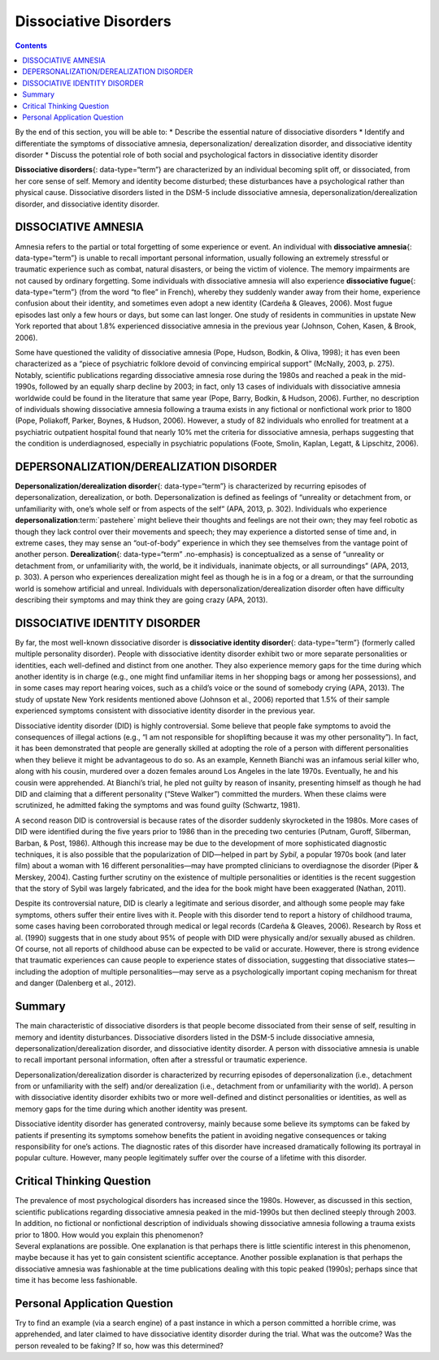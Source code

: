 ======================
Dissociative Disorders
======================



.. contents::
   :depth: 3
..

.. container::

   By the end of this section, you will be able to: \* Describe the
   essential nature of dissociative disorders \* Identify and
   differentiate the symptoms of dissociative amnesia,
   depersonalization/ derealization disorder, and dissociative identity
   disorder \* Discuss the potential role of both social and
   psychological factors in dissociative identity disorder

**Dissociative disorders**\ {: data-type=“term”} are characterized by an
individual becoming split off, or dissociated, from her core sense of
self. Memory and identity become disturbed; these disturbances have a
psychological rather than physical cause. Dissociative disorders listed
in the DSM-5 include dissociative amnesia,
depersonalization/derealization disorder, and dissociative identity
disorder.

DISSOCIATIVE AMNESIA
====================

Amnesia refers to the partial or total forgetting of some experience or
event. An individual with **dissociative amnesia**\ {: data-type=“term”}
is unable to recall important personal information, usually following an
extremely stressful or traumatic experience such as combat, natural
disasters, or being the victim of violence. The memory impairments are
not caused by ordinary forgetting. Some individuals with dissociative
amnesia will also experience **dissociative fugue**\ {:
data-type=“term”} (from the word “to flee” in French), whereby they
suddenly wander away from their home, experience confusion about their
identity, and sometimes even adopt a new identity (Cardeña & Gleaves,
2006). Most fugue episodes last only a few hours or days, but some can
last longer. One study of residents in communities in upstate New York
reported that about 1.8% experienced dissociative amnesia in the
previous year (Johnson, Cohen, Kasen, & Brook, 2006).

Some have questioned the validity of dissociative amnesia (Pope, Hudson,
Bodkin, & Oliva, 1998); it has even been characterized as a “piece of
psychiatric folklore devoid of convincing empirical support” (McNally,
2003, p. 275). Notably, scientific publications regarding dissociative
amnesia rose during the 1980s and reached a peak in the mid-1990s,
followed by an equally sharp decline by 2003; in fact, only 13 cases of
individuals with dissociative amnesia worldwide could be found in the
literature that same year (Pope, Barry, Bodkin, & Hudson, 2006).
Further, no description of individuals showing dissociative amnesia
following a trauma exists in any fictional or nonfictional work prior to
1800 (Pope, Poliakoff, Parker, Boynes, & Hudson, 2006). However, a study
of 82 individuals who enrolled for treatment at a psychiatric outpatient
hospital found that nearly 10% met the criteria for dissociative
amnesia, perhaps suggesting that the condition is underdiagnosed,
especially in psychiatric populations (Foote, Smolin, Kaplan, Legatt, &
Lipschitz, 2006).

DEPERSONALIZATION/DEREALIZATION DISORDER
========================================

**Depersonalization/derealization disorder**\ {: data-type=“term”} is
characterized by recurring episodes of depersonalization, derealization,
or both. Depersonalization is defined as feelings of “unreality or
detachment from, or unfamiliarity with, one’s whole self or from aspects
of the self” (APA, 2013, p. 302). Individuals who experience
**depersonalization**:term:`pastehere` might believe
their thoughts and feelings are not their own; they may feel robotic as
though they lack control over their movements and speech; they may
experience a distorted sense of time and, in extreme cases, they may
sense an “out-of-body” experience in which they see themselves from the
vantage point of another person. **Derealization**\ {: data-type=“term”
.no-emphasis} is conceptualized as a sense of “unreality or detachment
from, or unfamiliarity with, the world, be it individuals, inanimate
objects, or all surroundings” (APA, 2013, p. 303). A person who
experiences derealization might feel as though he is in a fog or a
dream, or that the surrounding world is somehow artificial and unreal.
Individuals with depersonalization/derealization disorder often have
difficulty describing their symptoms and may think they are going crazy
(APA, 2013).

DISSOCIATIVE IDENTITY DISORDER
==============================

By far, the most well-known dissociative disorder is **dissociative
identity disorder**\ {: data-type=“term”} (formerly called multiple
personality disorder). People with dissociative identity disorder
exhibit two or more separate personalities or identities, each
well-defined and distinct from one another. They also experience memory
gaps for the time during which another identity is in charge (e.g., one
might find unfamiliar items in her shopping bags or among her
possessions), and in some cases may report hearing voices, such as a
child’s voice or the sound of somebody crying (APA, 2013). The study of
upstate New York residents mentioned above (Johnson et al., 2006)
reported that 1.5% of their sample experienced symptoms consistent with
dissociative identity disorder in the previous year.

Dissociative identity disorder (DID) is highly controversial. Some
believe that people fake symptoms to avoid the consequences of illegal
actions (e.g., “I am not responsible for shoplifting because it was my
other personality”). In fact, it has been demonstrated that people are
generally skilled at adopting the role of a person with different
personalities when they believe it might be advantageous to do so. As an
example, Kenneth Bianchi was an infamous serial killer who, along with
his cousin, murdered over a dozen females around Los Angeles in the late
1970s. Eventually, he and his cousin were apprehended. At Bianchi’s
trial, he pled not guilty by reason of insanity, presenting himself as
though he had DID and claiming that a different personality (“Steve
Walker”) committed the murders. When these claims were scrutinized, he
admitted faking the symptoms and was found guilty (Schwartz, 1981).

A second reason DID is controversial is because rates of the disorder
suddenly skyrocketed in the 1980s. More cases of DID were identified
during the five years prior to 1986 than in the preceding two centuries
(Putnam, Guroff, Silberman, Barban, & Post, 1986). Although this
increase may be due to the development of more sophisticated diagnostic
techniques, it is also possible that the popularization of DID—helped in
part by *Sybil*, a popular 1970s book (and later film) about a woman
with 16 different personalities—may have prompted clinicians to
overdiagnose the disorder (Piper & Merskey, 2004). Casting further
scrutiny on the existence of multiple personalities or identities is the
recent suggestion that the story of Sybil was largely fabricated, and
the idea for the book might have been exaggerated (Nathan, 2011).

Despite its controversial nature, DID is clearly a legitimate and
serious disorder, and although some people may fake symptoms, others
suffer their entire lives with it. People with this disorder tend to
report a history of childhood trauma, some cases having been
corroborated through medical or legal records (Cardeña & Gleaves, 2006).
Research by Ross et al. (1990) suggests that in one study about 95% of
people with DID were physically and/or sexually abused as children. Of
course, not all reports of childhood abuse can be expected to be valid
or accurate. However, there is strong evidence that traumatic
experiences can cause people to experience states of dissociation,
suggesting that dissociative states—including the adoption of multiple
personalities—may serve as a psychologically important coping mechanism
for threat and danger (Dalenberg et al., 2012).

Summary
=======

The main characteristic of dissociative disorders is that people become
dissociated from their sense of self, resulting in memory and identity
disturbances. Dissociative disorders listed in the DSM-5 include
dissociative amnesia, depersonalization/derealization disorder, and
dissociative identity disorder. A person with dissociative amnesia is
unable to recall important personal information, often after a stressful
or traumatic experience.

Depersonalization/derealization disorder is characterized by recurring
episodes of depersonalization (i.e., detachment from or unfamiliarity
with the self) and/or derealization (i.e., detachment from or
unfamiliarity with the world). A person with dissociative identity
disorder exhibits two or more well-defined and distinct personalities or
identities, as well as memory gaps for the time during which another
identity was present.

Dissociative identity disorder has generated controversy, mainly because
some believe its symptoms can be faked by patients if presenting its
symptoms somehow benefits the patient in avoiding negative consequences
or taking responsibility for one’s actions. The diagnostic rates of this
disorder have increased dramatically following its portrayal in popular
culture. However, many people legitimately suffer over the course of a
lifetime with this disorder.

.. card-carousel:: 4

    .. card:: Question

      Dissociative amnesia involves \________.

      1. memory loss following head trauma
      2. memory loss following stress
      3. feeling detached from the self
      4. feeling detached from the world {: type=“a”}

  .. dropdown:: Check Answer

      B
  .. Card:: Question


      Dissociative identity disorder mainly involves \________.

      1. depersonalization
      2. derealization
      3. schizophrenia
      4. different personalities {: type=“a”}

   .. container::

      D

Critical Thinking Question
==========================

.. container::

   .. container::

      The prevalence of most psychological disorders has increased since
      the 1980s. However, as discussed in this section, scientific
      publications regarding dissociative amnesia peaked in the
      mid-1990s but then declined steeply through 2003. In addition, no
      fictional or nonfictional description of individuals showing
      dissociative amnesia following a trauma exists prior to 1800. How
      would you explain this phenomenon?

   .. container::

      Several explanations are possible. One explanation is that perhaps
      there is little scientific interest in this phenomenon, maybe
      because it has yet to gain consistent scientific acceptance.
      Another possible explanation is that perhaps the dissociative
      amnesia was fashionable at the time publications dealing with this
      topic peaked (1990s); perhaps since that time it has become less
      fashionable.

Personal Application Question
=============================

.. container::

   .. container::

      Try to find an example (via a search engine) of a past instance in
      which a person committed a horrible crime, was apprehended, and
      later claimed to have dissociative identity disorder during the
      trial. What was the outcome? Was the person revealed to be faking?
      If so, how was this determined?

.. glossary::

   depersonalization/derealization disorder
      dissociative disorder in which people feel detached from the self
      (depersonalization), and the world feels artificial and unreal
      (derealization) ^
   dissociative amnesia
      dissociative disorder characterized by an inability to recall
      important personal information, usually following an extremely
      stressful or traumatic experience ^
   dissociative disorders
      group of DSM-5 disorders in which the primary feature is that a
      person becomes dissociated, or split off, from his or her core
      sense of self, resulting in disturbances in identity and memory ^
   dissociative fugue
      symptom of dissociative amnesia in which a person suddenly wanders
      away from one’s home and experiences confusion about his or her
      identity ^
   dissociative identity disorder
      dissociative disorder (formerly known as multiple personality
      disorder) in which a person exhibits two or more distinct,
      well-defined personalities or identities and experiences memory
      gaps for the time during which another identity emerged
